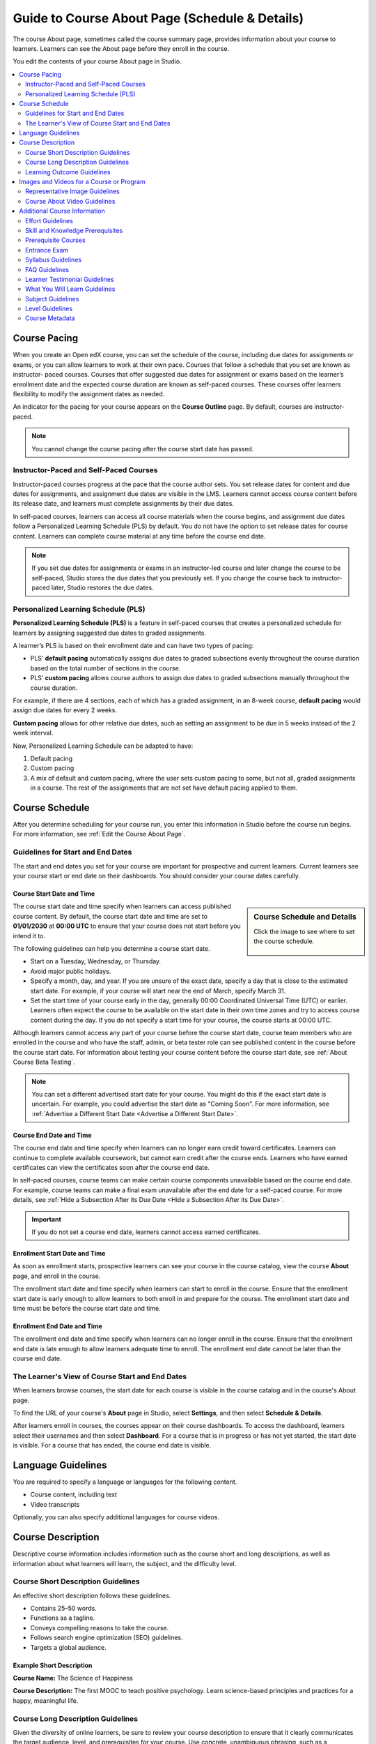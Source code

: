.. _Guide to Course About Page:

#########################################################   
Guide to Course About Page (Schedule & Details)
#########################################################

.. tags:: educator, reference

The course About page, sometimes called the course summary page, provides
information about your course to learners. Learners can see the About page
before they enroll in the course.

.. image:: /_images/educator_references/about_page.png
 :alt: A course About page, showing the course image, video, description, and
     additional information.
 :width: 600

You edit the contents of your course About page in Studio.

.. contents::
   :local:
   :depth: 2

.. _Course Pacing:

*************************
Course Pacing
*************************

When you create an Open edX course, you can set the schedule of the course,
including due dates for assignments or exams, or you can allow learners to work
at their own pace. Courses that follow a schedule that you set are known as
instructor- paced courses. Courses that offer suggested due dates for
assignment or exams based on the learner’s enrollment date and the expected
course duration are known as self-paced courses. These courses offer learners
flexibility to modify the assignment dates as needed.

An indicator for the pacing for your course appears on the **Course Outline**
page. By default, courses are instructor-paced.

.. image:: /_images/educator_references/Pacing_COIndicator.png
 :width: 600
 :alt: The Course Outline page with a call-out for the indicator that the
     course is instructor-paced.

.. note::
    You cannot change the course pacing after the course start date has passed.

========================================
Instructor-Paced and Self-Paced Courses
========================================

Instructor-paced courses progress at the pace that the course author sets. You
set release dates for content and due dates for assignments, and assignment due
dates are visible in the LMS. Learners cannot access course content before its
release date, and learners must complete assignments by their due dates.

In self-paced courses, learners can access all course materials when the
course begins, and assignment due dates follow a Personalized Learning Schedule (PLS)
by default. You do not have the option to set release dates for course content. Learners can
complete course material at any time before the course end date.

.. image:: /_images/educator_references/Pacing_SubSettingsWithCustomPacing.png
 :width: 500
 :alt: Side-by-side comparison of subsection settings for instructor-led and
     self-paced courses, showing release and due date options for the
     instructor-led course.

.. note:: If you set due dates for assignments or exams in an instructor-led
   course and later change the course to be self-paced, Studio stores the due
   dates that you previously set. If you change the course back to instructor-
   paced later, Studio restores the due dates.


.. _Personalized Learning Schedule:

========================================
Personalized Learning Schedule (PLS)
========================================

**Personalized Learning Schedule (PLS)** is a feature in self-paced courses that creates
a personalized schedule for learners by assigning suggested due dates to graded assignments.

A learner’s PLS is based on their enrollment date and can have two types of pacing:

* PLS’ **default pacing** automatically assigns due dates to graded subsections evenly throughout the course duration based on the total number of sections in the course.
* PLS’ **custom pacing** allows course authors to assign due dates to graded subsections manually throughout the course duration.

For example, if there are 4 sections, each of which has a graded assignment, in an 8-week course,
**default pacing** would assign due dates for every 2 weeks.

.. image:: /_images/educator_references/Pacing_DefaultPacing.png
 :width: 450
 :alt: Default Pacing Schedule for an 8-week course with 4 graded assignments.


**Custom pacing** allows for other relative due dates, such as setting an assignment to be due in
5 weeks instead of the 2 week interval.

.. image:: /_images/educator_references/Pacing_CustomPacing.png
 :width: 450
 :alt: Custom Pacing Schedule for an 8-week course with 4 graded assignments where 1 of which
     has a custom due date of 5 weeks.


Now, Personalized Learning Schedule can be adapted to have:

#. Default pacing
#. Custom pacing
#. A mix of default and custom pacing, where the user sets custom pacing to some, but not all, graded assignments in a course. The rest of the assignments that are not set have default pacing applied to them.

.. _Course Schedule:

****************************
Course Schedule
****************************

After you determine scheduling for your course run, you enter this
information in Studio before the course run begins. For more information,
see :ref:`Edit the Course About Page`.

.. _Guidelines for Start and End Dates:

========================================
Guidelines for Start and End Dates
========================================

The start and end dates you set for your course are important for prospective
and current learners. Current learners see your course start or end date on
their dashboards. You should consider your course dates carefully.

--------------------------------
Course Start Date and Time
--------------------------------

.. sidebar:: Course Schedule and Details

  Click the image to see where to set the course schedule.

    .. thumbnail:: /_images/Educators_course_schedule.png

The course start date and time specify when learners can access published
course content. By default, the course start date and time are set to
**01/01/2030** at **00:00 UTC** to ensure that your course does not start
before you intend it to.

The following guidelines can help you determine a course start date.

* Start on a Tuesday, Wednesday, or Thursday.
* Avoid major public holidays.
* Specify a month, day, and year. If you are unsure of the exact date, specify
  a day that is close to the estimated start date. For example, if your course
  will start near the end of March, specify March 31.
* Set the start time of your course early in the day, generally 00:00
  Coordinated Universal Time (UTC) or earlier. Learners often expect the course
  to be available on the start date in their own time zones and try to access
  course content during the day. If you do not specify a start time for your
  course, the course starts at 00:00 UTC.

Although learners cannot access any part of your course before the course
start date, course team members who are enrolled in the course and who have
the staff, admin, or beta tester role can see published content in the course
before the course start date. For information about testing your course
content before the course start date, see :ref:`About Course Beta Testing`.

.. note::
  You can set a different advertised start date for your course. You might do
  this if the exact start date is uncertain. For example, you could advertise
  the start date as "Coming Soon". For more information, see
  :ref:`Advertise a Different Start Date <Advertise a Different Start Date>`.

--------------------------------
Course End Date and Time
--------------------------------

The course end date and time specify when learners can no longer earn credit
toward certificates. Learners can continue to complete available coursework,
but cannot earn credit after the course ends. Learners who have earned
certificates can view the certificates soon after the course end date.

In self-paced courses, course teams can make certain course components
unavailable based on the course end date. For example, course teams can make a
final exam unavailable after the end date for a self-paced course. For more
details, see :ref:`Hide a Subsection After its Due Date <Hide a Subsection After its Due Date>`.

.. important::
  If you do not set a course end date, learners cannot access earned
  certificates.

--------------------------------
Enrollment Start Date and Time
--------------------------------

As soon as enrollment starts, prospective learners can see your course in the
course catalog, view the course **About** page, and enroll in the course.

The enrollment start date and time specify when learners can start to enroll
in the course. Ensure that the enrollment start date is early enough to allow
learners to both enroll in and prepare for the course. The enrollment start date and time must be before the course start date and time.

.. _Enrollment End Date and Time:

--------------------------------
Enrollment End Date and Time
--------------------------------

The enrollment end date and time specify when learners can no longer enroll
in the course. Ensure that the enrollment end date is late enough to allow
learners adequate time to enroll. The enrollment end date cannot be later
than the course end date.


.. _View Start and End Dates:

================================================
The Learner's View of Course Start and End Dates
================================================

When learners browse courses, the start date for each course is visible in the
course catalog and in the course's About page.

.. image:: /_images/educator_references/course_dates.png
 :alt: Course cards in the course catalog, showing each course's start date.
 :width: 800

.. image:: /_images/educator_references/about-page-course-start.png
 :alt: The course About page, showing the start date.
 :width: 800


To find the URL of your course's **About** page in Studio, select
**Settings**, and then select **Schedule & Details**.

After learners enroll in courses, the courses appear on their course
dashboards. To access the dashboard, learners select their usernames and then
select **Dashboard**. For a course that is in progress or has not yet started,
the start date is visible. For a course that has ended, the course end date is
visible.

.. image:: /_images/educator_references/dashboard-course-start-and-end.png
 :alt: The learner dashboard with a course in progress, one that has ended, one
  that is self-paced and can be started any time, and one that has not
  started.
 :width: 800

.. _Language Guidelines:

*******************
Language Guidelines
*******************

You are required to specify a language or languages for the following content.

* Course content, including text
* Video transcripts

Optionally, you can also specify additional languages for course videos.

.. _Course Description:

********************************
Course Description
********************************

Descriptive course information includes information such as the course short
and long descriptions, as well as information about what learners will learn,
the subject, and the difficulty level.

.. _Course Short Description Guidelines:

========================================
Course Short Description Guidelines
========================================

An effective short description follows these guidelines.

* Contains 25–50 words.
* Functions as a tagline.
* Conveys compelling reasons to take the course.
* Follows search engine optimization (SEO) guidelines.
* Targets a global audience.


--------------------------------
Example Short Description
--------------------------------

**Course Name:** The Science of Happiness 

**Course Description:** The first MOOC to teach positive psychology. Learn science-based principles and
practices for a happy, meaningful life.

.. _Course Long Description Guidelines:

========================================
Course Long Description Guidelines
========================================

Given the diversity of online learners, be sure to review your course
description to ensure that it clearly communicates the target audience, level,
and prerequisites for your course. Use concrete, unambiguous phrasing, such as
a prerequisite of "understand eigenvalue decomposition" rather than
"intermediate linear algebra".

An effective long description follows these guidelines.

* Contains 150–300 words.
* Is easy to skim.
* Uses bullet points instead of dense text paragraphs.
* Follows SEO guidelines.
* Targets a global audience.


--------------------------------
Example Long Descriptions
--------------------------------

The following long description is a content-based example.

  Want to learn computer programming, but unsure where to begin? This is the
  course for you! Scratch is the computer programming language that makes it
  easy and fun to create interactive stories, games and animations and share
  them online.

  This course is an introduction to computer science using the programming
  language Scratch, developed by MIT. Starting with the basics of using
  Scratch, the course will stretch your mind and challenge you. You will learn
  how to create amazing games, animated images and songs in just minutes with a
  simple “drag and drop” interface.

  No previous programming knowledge needed. Join us as you start your computer
  science journey.

The following long description is a skills-based example.

  Taught by instructors with decades of experience on Wall Street, this M&A
  course will equip analysts and associates with the skills they need to rise
  to employment in the M&A field. Additionally, directors and managers who have
  transitioned, or hope to transition, to M&A from other areas such as equities
  or fixed income can use this course to eliminate skill gaps.

.. _Learning Outcome Guidelines:

========================================
Learning Outcome Guidelines
========================================

It is good practice to include a list of learning outcomes describing the skills and knowledge
learners will acquire in the course in an itemized list. It is recommended that
you format each item as a short bullet item.


--------------------------------
Example Learning Outcomes
--------------------------------

* Write basic R scripts to manipulate and visualize data.
* Apply linear and logistic regression techniques to analyze real-world datasets and interpret the results.
* Apply text analytics techniques to extract insights from a given dataset and present their findings.
* Formulate and solve linear and integer optimization problems


.. _Course and Program Images and Videos:

************************************************
Images and Videos for a Course or Program
************************************************

The About page for a course or program includes both a representative image and
a short About video. The course or program image also appears in places such as
learner dashboards and search engine results.

For information about how to add your course title and number, see
:ref:`Creating a New Course <Create a New Course>`.

.. _Course and Program Image Guidelines:

========================================
Representative Image Guidelines
========================================

A representative image is an eye-catching, colorful image that captures the
essence of a course or program. These images are visible in the following
locations.


* The About page.
* The learner dashboard.
* Search engine results.

When you create a course or program image, keep the following guidelines in
mind.

* The image must not include text or headlines.
* You must have permission to use the image. Possible image sources include
  Flickr Creative Commons, Stock Vault, Stock XCHNG, and iStock Photo.
* Each course in a sequence or program must have a unique image.



.. _Image Size Guidelines:

--------------------------------
Image Size Guidelines
--------------------------------

Images must follow specific size guidelines.

--------------------------------
Course Image Size
--------------------------------

The course image that you add in Studio appears on the About page for the
course and on the learner dashboard. It must be a minimum of 378 pixels in
width by 225 pixels in height, and in .jpg or .png format. Make sure the
image that you upload maintains the aspect ratio of those dimensions so that
the image appears correctly on the dashboard.

.. _Course About Video Guidelines:

========================================
Course About Video Guidelines
========================================

The course About video should excite and entice potential learners to enroll,
and reveal some of the personality that the course team brings to the course.

This video should answer these key questions.

* Who is teaching the course?
* What university or institution is the course affiliated with?
* What topics and concepts are covered in your course?
* Why should a learner enroll in your course?

This video should deliver your message as concisely as possible and have a run
time of less than two minutes.

Before you upload a course About video, make sure that it follows the
same :ref:`video guidelines <Video Compression Specifications>`
as your course content videos.

.. note::

  * If you upload both a course image and a course About video, the course
    image appears on learner dashboards with a **play** icon superimposed on
    it. If you upload only a course video, the first frame of the video
    file appears with the **play** icon.

  * The process for adding a course about video is different than the process
    for including videos as part of the content of your course. For more
    information about including video content, see :ref:`Guide to Course Video`.

For information about how to add an About video to your course About page, see
:ref:`Add an About Video <Add an About Video>`.

.. _Additional Course Information:

************************************************
Additional Course Information
************************************************

You can add these optional items to your course About page. For more
information, see :ref:`Edit the Course About Page`.

.. _Effort Guidelines:

========================================
Effort Guidelines
========================================

Effort indicates the number of hours each week you expect learners to work on
your course, rounded to the nearest whole number.


.. _Set Course Prerequisites:

========================================
Skill and Knowledge Prerequisites
========================================

You might want to make sure your learners have a specific set of skills
and knowledge before they take your course. This information appears on the
course About page.


Optionally, you can also require that learners complete a specific course
before they enroll in your course, or that learners complete an entrance exam
before they access course content. This information also appears on the About
page, but you specify these prerequisites on the **Schedule & Details** page
in Studio. For more information, see :ref:`Require a Prerequisite Course` and
:ref:`Require an Entrance Exam`.

You add skill and knowledge prerequisites in Studio. For more information,
see :ref:`Edit the Course About Page`.

------------------------------------------
Example Skill and Knowledge Prerequisites
------------------------------------------

* Secondary school (high school) algebra; basic mathematics concepts
* Graduate-level understanding of Keynesian economics
* Basic algebra
* Familiarity with eigenvalue decomposition

.. _Prerequisite Courses:

========================================
Prerequisite Courses
========================================

When you require your learners pass a particular course before they
enroll in your course, learners see information about course prerequisites on
the course **About** page.

.. image:: /_images/educator_references/PrereqAboutPage.png
  :width: 500
  :alt: A course About page with prerequisite course information circled.

If learners have not completed the prerequisite course, they can enroll in
your course and then see your course on their learner dashboards. However,
unlike with other courses, the dashboard does not provide a link to the
course content. The dashboard includes a link to the **About** page for the
prerequisite course. Learners can enroll in the prerequisite course from the
**About** page.

.. image:: /_images/educator_references/Prereq_StudentDashboard.png
  :width: 500
  :alt: The learner dashboard with an available course and a course that is
      unavailable because it has a prerequisite.

You enter this information in Studio. For more information, see :ref:`Require a Prerequisite Course`.

.. _Entrance Exam Prerequisite:

========================================
Entrance Exam
========================================

You can require your learners to pass an entrance exam before they access
your course materials. If you include an entrance exam, learners who enroll
in your course can access only the **Entrance Exam** page until they pass the
exam. After learners pass the exam, they can access all released materials in
your course.

You enter this information in Studio. For more information, see :ref:`Require
an Entrance Exam <Require an Entrance Exam>`.

---------------------------------
Best Practices for Entrance Exams
---------------------------------

We strongly recommend you follow several guidelines to help you and your
learners have a positive experience with entrance exams.

* Make sure your beta testers include the entrance exam when they test
  your other course content.

* Make sure you mention the entrance exam in the course description on
  your course **About** page. Otherwise, learners will not know about the
  entrance exam before they enroll in your course and try to access course
  content.

* Add an announcement to the **Course Updates & News** page that contains
  information and instructions for learners who need to take the exam. When
  learners first try to access content in a course that has an entrance exam,
  they see the **Course Updates & News** page. We suggest you include
  the following information.

  * To begin the course entrance exam, learners select **Entrance Exam**.

  * After learners complete the entrance exam, they must select **Entrance
    Exam** again or refresh the page in their browsers. After the page
    refreshes, learners can access all currently available course content.

.. _Syllabus Guidelines:

========================================
Syllabus Guidelines
========================================

A syllabus is a review of content covered in your course, organized by week or
module. To create an effective syllabus, keep the following guidelines in mind.

* Focus on topics and content.
* Do not include detailed information about course logistics, such as grading,
  communication policies, and reading lists.
* Format items as either paragraphs or a bulleted list.


You can add the syllabus to your course About page. For more information, see
:ref:`Edit the Course About Page`.

You can also add a syllabus to your course in Studio by creating a custom page
or a handout. For more information, see :ref:`Add Page <Adding Pages to a Course>` and :ref:`Add Course
Handouts <Add Course Handouts>`.

--------------------------------
Example Syllabus
--------------------------------

**Week 1: From Calculator to Computer**

Introduction to basic programming concepts, such as values and expressions, as
well as making decisions when implementing algorithms and developing programs.

**Week 2: State Transformation**

Introduction to state transformation, including representation of data and
programs as well as conditional repetition.

.. _FAQ Guidelines:

========================================
FAQ Guidelines
========================================

To help prospective learners, you can add any frequently asked questions (FAQ)
and the answers to those questions to your About page.


You can add the FAQ to your course About page. For more information, see
:ref:`Edit the Course About Page`.

--------------------------------
Example FAQ
--------------------------------

**Q: Is the textbook required?**

A: No, the textbook is not required. However, you will find that it more
completely explains some of the concepts that we cover quickly in the course,
and will add depth to your understanding.

**Q: How much is the final exam worth?**

A: The final exam is worth 30% of the total grade. You can find more
information about the value of each assignment on your **Progress** page.

.. _Learner Testimonial Guidelines:

========================================
Learner Testimonial Guidelines
========================================

A learner testimonial is a quote from a learner in the course, demonstrating
the value of taking the course.

To be effective, a testimonial should contain no more than 25-50 words.


You can add the learner testimonial to your course About page. For more
information, see :ref:`Edit the Course About Page`.

.. _What You Will Learn Guidelines:

========================================
What You Will Learn Guidelines
========================================

The “what you will learn” information describes the skills and knowledge
learners will acquire in the course in an itemized list. Best practice is to
format each item as a bullet with four to ten words.

---------------------------------
Example "What You Will Learn"
---------------------------------

* Basic R Programming

* An applied understanding of linear and logistic regression

* Application of text analytics

* Linear and integer optimization

.. _Subject Guidelines:

========================================
Subject Guidelines
========================================

A primary subject is required. Optionally, you can select up to two subjects in
addition to the primary subject. Only the primary subject appears on the About
page.

---------------
Example Subject
---------------

A particular course might specify the following subjects.

* Primary subject: History

* Additional subject: Architecture

* Additional subject: Anthropology

.. _Level Guidelines:

========================================
Level Guidelines
========================================

Use the following guidelines to select the level for your course.

* Introductory - No prerequisites; a learner who has completed some or all
  secondary school could complete the course.

* Intermediate - Basic prerequisites; learners need to complete secondary school
  or some university courses.

* Advanced - Significant prerequisites; the course is geared to third or fourth
  year university students or master's degree students.

.. _Course Metadata:

========================================
Course Metadata
========================================

You may need to be able to make certain custom information about your course
available to entities such as customer relationship management (CRM)
software, a marketing site, or other external systems. This information is
not visible to learners.

For example, you might want to make the following information available.

* The course difficulty
* The course ID in an external system
* Course prerequisites

You add this information as a JSON dictionary in Studio. For more
information, see :ref:`Add Course Metadata <Add Course Metadata>`.

.. seealso::

  :ref:`Guide to Basic Course Details` (reference)

  :ref:`Edit Basic Course Details` (how-to)

  :ref:`Edit the Course About Page` (how-to)

  :ref:`Set Course Pacing` (how-to)

  :ref:`Set Course Schedule` (how-to)

**Maintenance chart**

+--------------+-------------------------------+----------------+--------------------------------+
| Review Date  | Working Group Reviewer        |   Release      |Test situation                  |
+--------------+-------------------------------+----------------+--------------------------------+
|              |                               |                |                                |
+--------------+-------------------------------+----------------+--------------------------------+